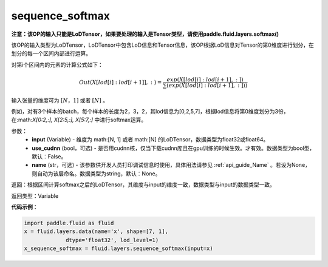 .. _cn_api_fluid_layers_sequence_softmax:

sequence_softmax
-------------------------------

.. py:function:: paddle.fluid.layers.sequence_softmax(input, use_cudnn=False, name=None)

**注意：该OP的输入只能是LoDTensor，如果要处理的输入是Tensor类型，请使用paddle.fluid.layers.softmax()**

该OP的输入类型为LoDTensor，LoDTensor中包含LoD信息和Tensor信息，该OP根据LoD信息对Tensor的第0维度进行划分，在划分的每一个区间内部进行运算。

对第i个区间内的元素的计算公式如下：

.. math::

    Out\left ( X[lod[i]:lod[i+1]],: \right ) = \frac{exp(X[lod[i]:lod[i+1],:])}{\sum (exp(X[lod[i]:lod[i+1],:]))}

输入张量的维度可为 :math:`[N，1]` 或者 :math:`[N]` 。

例如，对有3个样本的batch，每个样本的长度为2，3，2，其lod信息为[0,2,5,7]，根据lod信息将第0维度划分为3份，在:math:`X[0:2,:], X[2:5,:], X[5:7,:]`  中进行softmax运算。

参数：
    - **input** (Variable) - 维度为 math:[N, 1] 或者 math:[N] 的LoDTensor，数据类型为float32或float64。
    - **use_cudnn** (bool，可选) - 是否用cudnn核，仅当下载cudnn库且在gpu训练的时候生效。才有效。数据类型为bool型，默认：False。
    - **name** (str，可选) - 该参数供开发人员打印调试信息时使用，具体用法请参见 :ref:`api_guide_Name` 。若设为None，则自动为该层命名。数据类型为string，默认：None。

返回：根据区间计算softmax之后的LoDTensor，其维度与input的维度一致，数据类型与input的数据类型一致。

返回类型：Variable

**代码示例**：

.. code-block:: python

    import paddle.fluid as fluid
    x = fluid.layers.data(name='x', shape=[7, 1],
                 dtype='float32', lod_level=1)
    x_sequence_softmax = fluid.layers.sequence_softmax(input=x)










